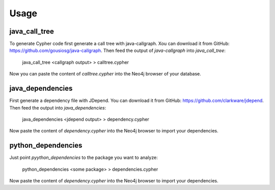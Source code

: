 =====
Usage
=====


java_call_tree
--------------

To generate Cypher code first generate a call tree with java-callgraph. Xou can download it from GitHub: 
https://github.com/gousiosg/java-callgraph. Then feed the output of `java-callgraph` into `java_call_tree`:

    java_call_tree <callgraph output> > calltree.cypher

Now you can paste the content of `calltree.cypher` into the Neo4j browser of your database.


java_dependencies
-----------------

First generate a dependency file with JDepend. You can download it from GitHub: https://github.com/clarkware/jdepend.
Then feed the output into `java_dependencies`:

    java_dependencies <jdepend output> > dependency.cypher

Now paste the content of `dependency.cypher` into the Neo4j browser to import your dependencies.


python_dependencies
-------------------

Just point `pyython_dependencies` to the package you want to analyze:

    python_dependencies <some package> > dependencies.cypher


Now paste the content of `dependency.cypher` into the Neo4j browser to import your dependencies.

